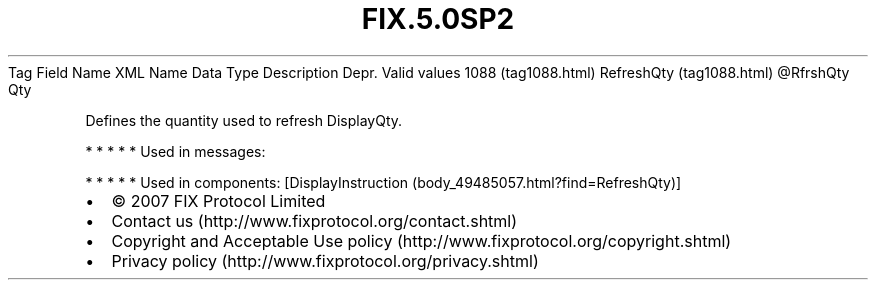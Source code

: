 .TH FIX.5.0SP2 "" "" "Tag #1088"
Tag
Field Name
XML Name
Data Type
Description
Depr.
Valid values
1088 (tag1088.html)
RefreshQty (tag1088.html)
\@RfrshQty
Qty
.PP
Defines the quantity used to refresh DisplayQty.
.PP
   *   *   *   *   *
Used in messages:
.PP
   *   *   *   *   *
Used in components:
[DisplayInstruction (body_49485057.html?find=RefreshQty)]

.PD 0
.P
.PD

.PP
.PP
.IP \[bu] 2
© 2007 FIX Protocol Limited
.IP \[bu] 2
Contact us (http://www.fixprotocol.org/contact.shtml)
.IP \[bu] 2
Copyright and Acceptable Use policy (http://www.fixprotocol.org/copyright.shtml)
.IP \[bu] 2
Privacy policy (http://www.fixprotocol.org/privacy.shtml)
